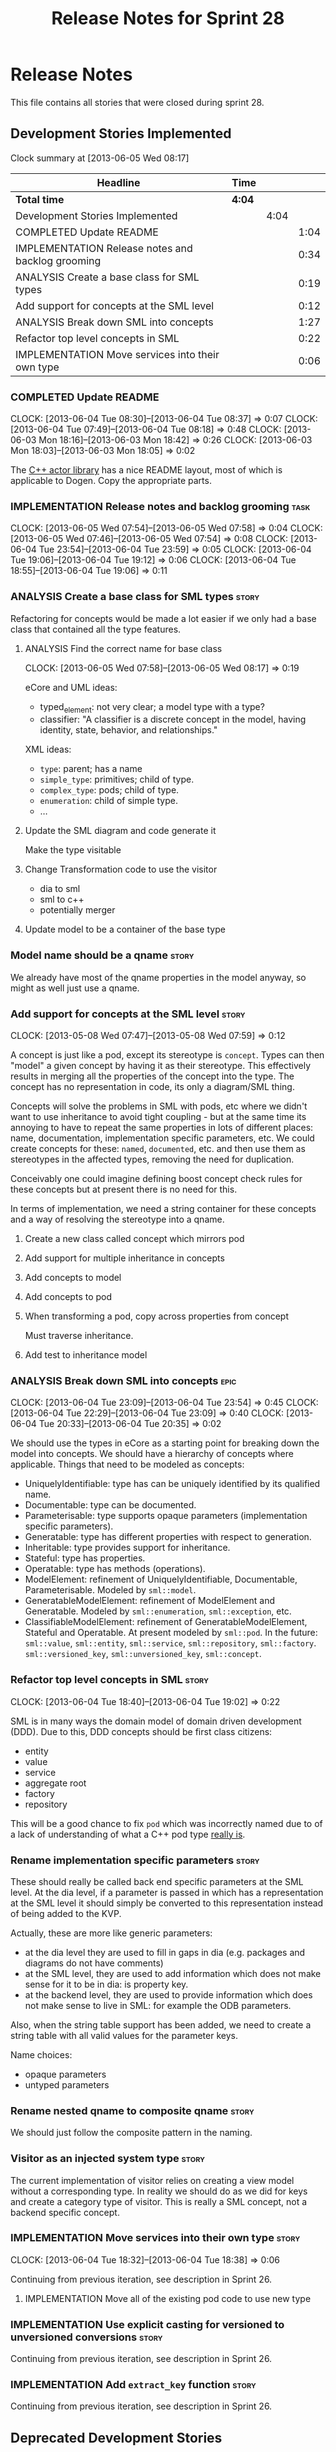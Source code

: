 #+title: Release Notes for Sprint 28
#+options: date:nil toc:nil author:nil num:nil
#+todo: ANALYSIS IMPLEMENTATION TESTING | COMPLETED CANCELLED
#+tags: story(s) epic(e) task(t) note(n) spike(p)

* Release Notes

This file contains all stories that were closed during sprint 28.

** Development Stories Implemented

#+begin: clocktable :maxlevel 3 :scope subtree
Clock summary at [2013-06-05 Wed 08:17]

| Headline                                          | Time   |      |      |
|---------------------------------------------------+--------+------+------|
| *Total time*                                      | *4:04* |      |      |
|---------------------------------------------------+--------+------+------|
| Development Stories Implemented                   |        | 4:04 |      |
| COMPLETED Update README                           |        |      | 1:04 |
| IMPLEMENTATION Release notes and backlog grooming |        |      | 0:34 |
| ANALYSIS Create a base class for SML types        |        |      | 0:19 |
| Add support for concepts at the SML level         |        |      | 0:12 |
| ANALYSIS Break down SML into concepts             |        |      | 1:27 |
| Refactor top level concepts in SML                |        |      | 0:22 |
| IMPLEMENTATION Move services into their own type  |        |      | 0:06 |
#+end:

*** COMPLETED Update README
    CLOSED: [2013-06-04 Tue 08:37]
    CLOCK: [2013-06-04 Tue 08:30]--[2013-06-04 Tue 08:37] =>  0:07
    CLOCK: [2013-06-04 Tue 07:49]--[2013-06-04 Tue 08:18] =>  0:48
    CLOCK: [2013-06-03 Mon 18:16]--[2013-06-03 Mon 18:42] =>  0:26
    CLOCK: [2013-06-03 Mon 18:03]--[2013-06-03 Mon 18:05] =>  0:02

The [[https://github.com/Neverlord/libcppa][C++ actor library]] has a nice README layout, most of which is
applicable to Dogen. Copy the appropriate parts.

*** IMPLEMENTATION Release notes and backlog grooming                  :task:
    CLOCK: [2013-06-05 Wed 07:54]--[2013-06-05 Wed 07:58] =>  0:04
    CLOCK: [2013-06-05 Wed 07:46]--[2013-06-05 Wed 07:54] =>  0:08
    CLOCK: [2013-06-04 Tue 23:54]--[2013-06-04 Tue 23:59] =>  0:05
    CLOCK: [2013-06-04 Tue 19:06]--[2013-06-04 Tue 19:12] =>  0:06
    CLOCK: [2013-06-04 Tue 18:55]--[2013-06-04 Tue 19:06] =>  0:11

*** ANALYSIS Create a base class for SML types                        :story:

Refactoring for concepts would be made a lot easier if we only had a
base class that contained all the type features.

**** ANALYSIS Find the correct name for base class
     CLOCK: [2013-06-05 Wed 07:58]--[2013-06-05 Wed 08:17] =>  0:19

eCore and UML ideas:

- typed_element: not very clear; a model type with a type?
- classifier: "A classifier is a discrete concept in the model, having
  identity, state, behavior, and relationships."

XML ideas:

- =type=: parent; has a name
- =simple_type=: primitives; child of type.
- =complex_type=: pods; child of type.
- =enumeration=: child of simple type.
- ...

**** Update the SML diagram and code generate it

Make the type visitable

**** Change Transformation code to use the visitor

- dia to sml
- sml to c++
- potentially merger

**** Update model to be a container of the base type

*** Model name should be a qname                                      :story:

We already have most of the qname properties in the model anyway, so
might as well just use a qname.

*** Add support for concepts at the SML level                         :story:
    CLOCK: [2013-05-08 Wed 07:47]--[2013-05-08 Wed 07:59] =>  0:12

A concept is just like a pod, except its stereotype is
=concept=. Types can then "model" a given concept by having it as
their stereotype. This effectively results in merging all the
properties of the concept into the type. The concept has no
representation in code, its only a diagram/SML thing.

Concepts will solve the problems in SML with pods, etc where we didn't
want to use inheritance to avoid tight coupling - but at the same time
its annoying to have to repeat the same properties in lots of
different places: name, documentation, implementation specific
parameters, etc. We could create concepts for these: =named=,
=documented=, etc. and then use them as stereotypes in the affected
types, removing the need for duplication.

Conceivably one could imagine defining boost concept check rules for
these concepts but at present there is no need for this.

In terms of implementation, we need a string container for these
concepts and a way of resolving the stereotype into a qname.

**** Create a new class called concept which mirrors pod
**** Add support for multiple inheritance in concepts
**** Add concepts to model
**** Add concepts to pod
**** When transforming a pod, copy across properties from concept

Must traverse inheritance.

**** Add test to inheritance model
*** ANALYSIS Break down SML into concepts                              :epic:
    CLOCK: [2013-06-04 Tue 23:09]--[2013-06-04 Tue 23:54] =>  0:45
    CLOCK: [2013-06-04 Tue 22:29]--[2013-06-04 Tue 23:09] =>  0:40
    CLOCK: [2013-06-04 Tue 20:33]--[2013-06-04 Tue 20:35] =>  0:02

We should use the types in eCore as a starting point for breaking down
the model into concepts. We should have a hierarchy of concepts where
applicable. Things that need to be modeled as concepts:

- UniquelyIdentifiable: type has can be uniquely identified by its
  qualified name.
- Documentable: type can be documented.
- Parameterisable: type supports opaque parameters (implementation
  specific parameters).
- Generatable: type has different properties with respect to
  generation.
- Inheritable: type provides support for inheritance.
- Stateful: type has properties.
- Operatable: type has methods (operations).
- ModelElement: refinement of UniquelyIdentifiable, Documentable,
  Parameterisable. Modeled by =sml::model=.
- GeneratableModelElement: refinement of ModelElement and
  Generatable. Modeled by =sml::enumeration=, =sml::exception=, etc.
- ClassifiableModelElement: refinement of GeneratableModelElement,
  Stateful and Operatable. At present modeled by =sml::pod=. In the
  future: =sml::value=, =sml::entity=, =sml::service=,
  =sml::repository=, =sml::factory=. =sml::versioned_key=,
  =sml::unversioned_key=, =sml::concept=.

*** Refactor top level concepts in SML                                :story:
    CLOCK: [2013-06-04 Tue 18:40]--[2013-06-04 Tue 19:02] =>  0:22

SML is in many ways the domain model of domain driven development
(DDD). Due to this, DDD concepts should be first class citizens:

- entity
- value
- service
- aggregate root
- factory
- repository

This will be a good chance to fix =pod= which was incorrectly named
due to of a lack of understanding of what a C++ pod type [[http://en.wikipedia.org/wiki/Plain_old_data_structure][really is]].

*** Rename implementation specific parameters                         :story:

These should really be called back end specific parameters at the SML
level. At the dia level, if a parameter is passed in which has a
representation at the SML level it should simply be converted to this
representation instead of being added to the KVP.

Actually, these are more like generic parameters:

- at the dia level they are used to fill in gaps in dia (e.g. packages
  and diagrams do not have comments)
- at the SML level, they are used to add information which does not
  make sense for it to be in dia: is property key.
- at the backend level, they are used to provide information which
  does not make sense to live in SML: for example the ODB parameters.

Also, when the string table support has been added, we need to create
a string table with all valid values for the parameter keys.

Name choices:

- opaque parameters
- untyped parameters

*** Rename nested qname to composite qname                            :story:

We should just follow the composite pattern in the naming.

*** Visitor as an injected system type                                :story:

The current implementation of visitor relies on creating a view model
without a corresponding type. In reality we should do as we did for
keys and create a category type of visitor. This is really a SML
concept, not a backend specific concept.

*** IMPLEMENTATION Move services into their own type                  :story:
    CLOCK: [2013-06-04 Tue 18:32]--[2013-06-04 Tue 18:38] =>  0:06

Continuing from previous iteration, see description in Sprint 26.

**** IMPLEMENTATION Move all of the existing pod code to use new type

*** IMPLEMENTATION Use explicit casting for versioned to unversioned conversions :story:

Continuing from previous iteration, see description in Sprint 26.

*** IMPLEMENTATION Add =extract_key= function                         :story:

Continuing from previous iteration, see description in Sprint 26.

** Deprecated Development Stories
